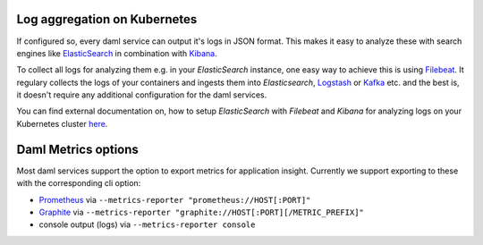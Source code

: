 .. Copyright (c) 2021 Digital Asset (Switzerland) GmbH and/or its affiliates. All rights reserved.
.. SPDX-License-Identifier: Apache-2.0

.. _ops-connect-ref_index:

Log aggregation on Kubernetes
=============================

If configured so, every daml service can output it's logs in JSON format.
This makes it easy to analyze these with search engines like `ElasticSearch <https://www.elastic.co/elasticsearch/>`_ in combination with `Kibana <https://www.elastic.co/kibana/>`_.

To collect all logs for analyzing them e.g. in your `ElasticSearch` instance, one easy way to achieve this is using `Filebeat <https://www.elastic.co/beats/filebeat>`_.
It regulary collects the logs of your containers and ingests them into `Elasticsearch`, `Logstash <https://www.elastic.co/logstash/>`_ or `Kafka <https://kafka.apache.org/>`_ etc. and the best is, it doesn't require any additional configuration for the daml services.

You can find external documentation on, how to setup `ElasticSearch` with `Filebeat` and `Kibana` for analyzing logs on your Kubernetes cluster `here <https://www.deepnetwork.com/blog/2020/01/27/ELK-stack-filebeat-k8s-deployment.html>`_.

Daml Metrics options
====================

Most daml services support the option to export metrics for application insight.
Currently we support exporting to these with the corresponding cli option:

- `Prometheus <https://prometheus.io>`_ via ``--metrics-reporter "prometheus://HOST[:PORT]"``

- `Graphite <https://graphiteapp.org>`_ via ``--metrics-reporter "graphite://HOST[:PORT][/METRIC_PREFIX]"``

- console output (logs) via ``--metrics-reporter console``
